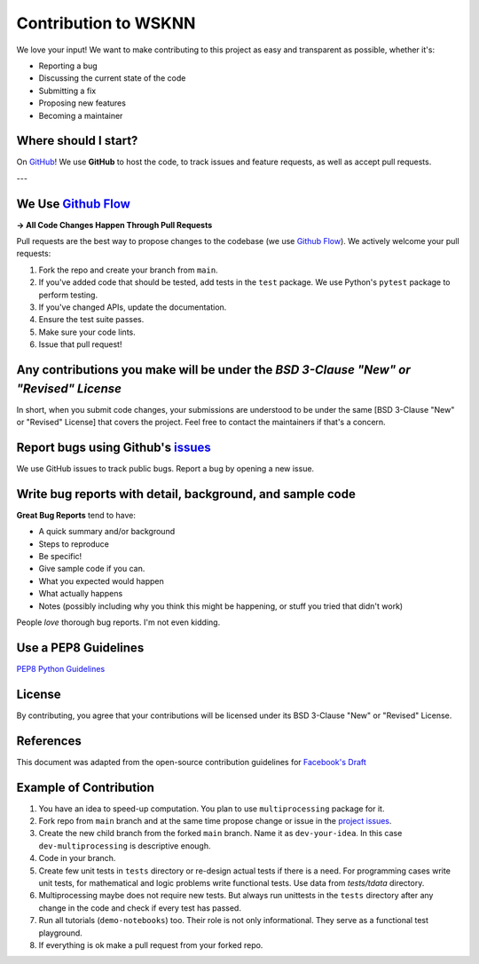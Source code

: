 Contribution to WSKNN
=====================

We love your input! We want to make contributing to this project as easy and transparent as possible, whether it's:

* Reporting a bug
* Discussing the current state of the code
* Submitting a fix
* Proposing new features
* Becoming a maintainer

Where should I start?
---------------------

On `GitHub <https://github.com/nokaut/wsknn>`_! We use **GitHub** to host the code, to track issues and feature requests, as well as accept pull requests.

---

We Use `Github Flow <https://guides.github.com/introduction/flow/index.html>`_
------------------------------------------------------------------------------

**-> All Code Changes Happen Through Pull Requests**

Pull requests are the best way to propose changes to the codebase (we use `Github Flow <https://guides.github.com/introduction/flow/index.html>`_). We actively welcome your pull requests:

1. Fork the repo and create your branch from ``main``.
2. If you've added code that should be tested, add tests in the ``test`` package. We use Python's ``pytest`` package to perform testing.
3. If you've changed APIs, update the documentation.
4. Ensure the test suite passes.
5. Make sure your code lints.
6. Issue that pull request!

Any contributions you make will be under the *BSD 3-Clause "New" or "Revised" License*
--------------------------------------------------------------------------------------

In short, when you submit code changes, your submissions are understood to be under the same [BSD 3-Clause "New" or "Revised" License] that covers the project. Feel free to contact the maintainers if that's a concern.

Report bugs using Github's `issues <https://github.com/nokaut/wsknn/issues>`_
-----------------------------------------------------------------------------

We use GitHub issues to track public bugs. Report a bug by opening a new issue.

Write bug reports with detail, background, and sample code
----------------------------------------------------------

**Great Bug Reports** tend to have:

- A quick summary and/or background
- Steps to reproduce
- Be specific!
- Give sample code if you can.
- What you expected would happen
- What actually happens
- Notes (possibly including why you think this might be happening, or stuff you tried that didn't work)

People *love* thorough bug reports. I'm not even kidding.

Use a PEP8 Guidelines
---------------------

`PEP8 Python Guidelines <https://www.python.org/dev/peps/pep-0008/>`_

License
-------

By contributing, you agree that your contributions will be licensed under its BSD 3-Clause "New" or "Revised" License.

References
----------

This document was adapted from the open-source contribution guidelines for `Facebook's Draft <https://github.com/facebook/draft-js/blob/a9316a723f9e918afde44dea68b5f9f39b7d9b00/CONTRIBUTING.md>`_

Example of Contribution
-----------------------

1. You have an idea to speed-up computation. You plan to use ``multiprocessing`` package for it.
2. Fork repo from ``main`` branch and at the same time propose change or issue in the `project issues <https://github.com/nokaut/wsknn/issues>`_.
3. Create the new child branch from the forked ``main`` branch. Name it as ``dev-your-idea``. In this case ``dev-multiprocessing`` is descriptive enough.
4. Code in your branch.
5. Create few unit tests in ``tests`` directory or re-design actual tests if there is a need. For programming cases write unit tests, for mathematical and logic problems write functional tests. Use data from `tests/tdata` directory.
6. Multiprocessing maybe does not require new tests. But always run unittests in the ``tests`` directory after any change in the code and check if every test has passed.
7. Run all tutorials (``demo-notebooks``) too. Their role is not only informational. They serve as a functional test playground.
8. If everything is ok make a pull request from your forked repo.

